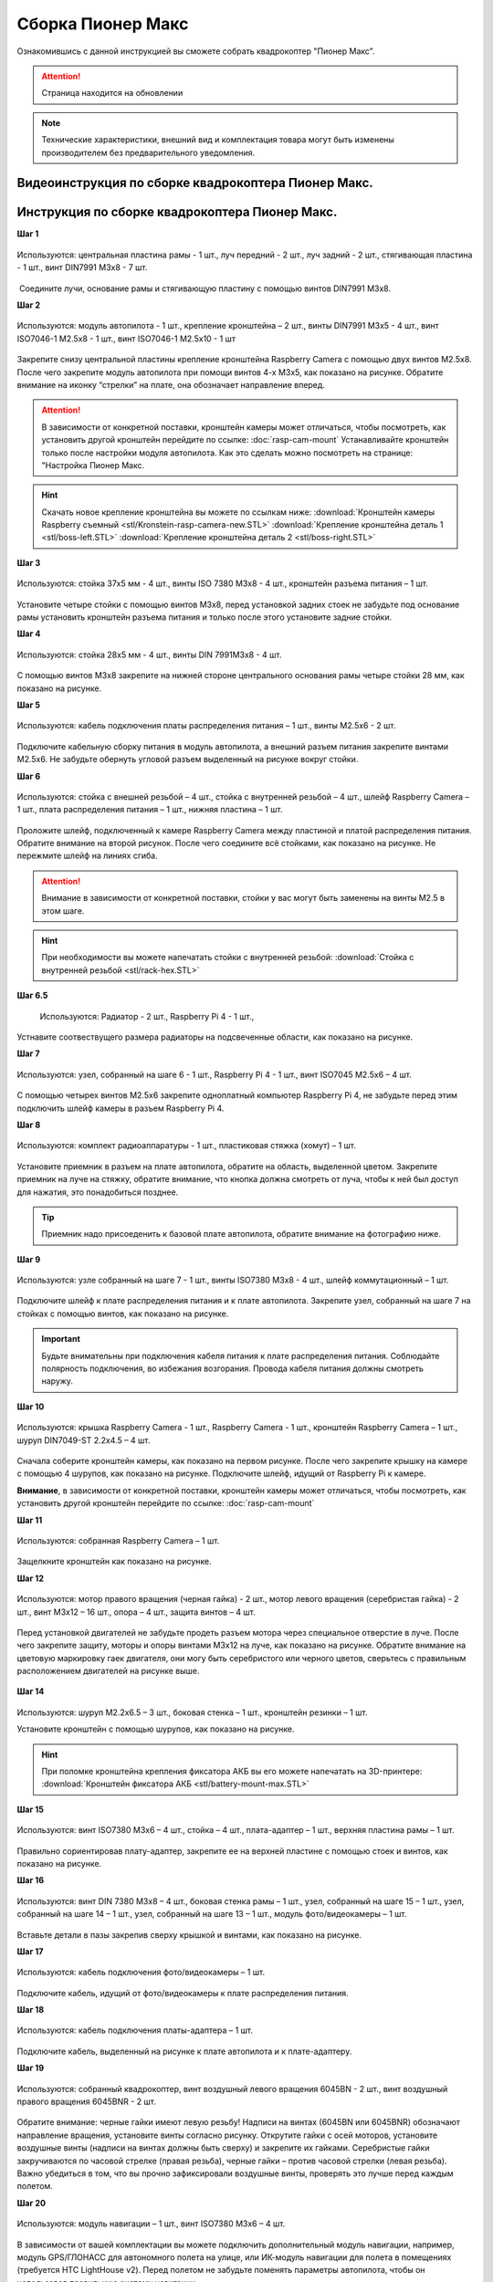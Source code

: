 Сборка Пионер Макс
==================

Ознакомившись с данной инструкцией вы сможете собрать квадрокоптер "Пионер Макс".

.. attention:: Страница находится на обновлении

.. note:: Технические характеристики, внешний вид и комплектация товара могут быть изменены производителем без предварительного уведомления.



Видеоинструкция по сборке квадрокоптера Пионер Макс.
----------------------------------------------------

.. raw:: html

   <iframe width="560" height="315" src="https://www.youtube.com/embed/ihXs_8gXJBk" frameborder="0" allow="accelerometer; autoplay; clipboard-write; encrypted-media; gyroscope; picture-in-picture" allowfullscreen></iframe>



Инструкция по сборке квадрокоптера Пионер Макс.
----------------------------------------------------

**Шаг 1**


.. figure:: media/image2.png
   :align: center
   :scale: 70%

   Используются: центральная пластина рамы - 1 шт., луч передний - 2 шт.,
   луч задний - 2 шт., стягивающая пластина - 1 шт., винт DIN7991 M3x8 - 7
   шт.

 Соедините лучи, основание рамы и стягивающую пластину с помощью винтов
DIN7991 M3х8.

**Шаг 2**


.. figure:: media/image3.png
   :align: center
   :scale: 70%

   Используются: модуль автопилота - 1 шт., крепление кронштейна – 2 шт.,
   винты DIN7991 M3х5 - 4 шт., винт ISO7046-1 M2.5x8 - 1 шт., винт ISO7046-1 M2.5x10 - 1 шт

Закрепите снизу центральной пластины крепление кронштейна Raspberry
Camera с помощью двух винтов М2.5х8. После чего закрепите модуль
автопилота при помощи винтов 4-х M3х5, как показано на рисунке. Обратите
внимание на иконку “стрелки” на плате, она обозначает направление
вперед.

.. attention:: В зависимости от конкретной поставки, кронштейн камеры может
   отличаться, чтобы посмотреть, как установить другой кронштейн перейдите
   по ссылке: :doc:`rasp-cam-mount` Устанавливайте кронштейн только после настройки модуля автопилота. Как это сделать можно посмотреть на странице: "Настройка Пионер Макс.

.. hint:: Скачать новое крепление кронштейна вы можете по ссылкам ниже:
          :download:`Кронштейн камеры Raspberry съемный <stl/Kronstein-rasp-camera-new.STL>`
          :download:`Крепление кронштейна деталь 1 <stl/boss-left.STL>`
          :download:`Крепление кронштейна деталь 2 <stl/boss-right.STL>`

**Шаг 3**


.. figure:: media/image4.png
   :align: center
   :scale: 70%

   Используются: стойка 37х5 мм - 4 шт., винты ISO 7380 M3х8 - 4 шт.,
   кронштейн разъема питания – 1 шт.

Установите четыре стойки с помощью винтов M3x8, перед установкой задних
стоек не забудьте под основание рамы установить кронштейн разъема
питания и только после этого установите задние стойки.

**Шаг 4**


.. figure:: media/image5.png
   :align: center
   :scale: 70%

   Используются: стойка 28х5 мм - 4 шт., винты DIN 7991M3х8 - 4 шт.

С помощью винтов М3х8 закрепите на нижней стороне центрального основания
рамы четыре стойки 28 мм, как показано на рисунке.

**Шаг 5**

.. figure:: media/image6.png
   :align: center
   :scale: 70%

   Используются: кабель подключения платы распределения питания – 1 шт.,
   винты M2.5х6 - 2 шт.

Подключите кабельную сборку питания в модуль автопилота, а внешний
разъем питания закрепите винтами M2.5x6. Не забудьте обернуть угловой
разъем выделенный на рисунке вокруг стойки.

**Шаг 6**


.. figure:: media/image7.png
   :align: center
   :scale: 70%

.. figure:: media/image8.png
   :align: center
   :scale: 70%

   Используются: стойка с внешней резьбой – 4 шт., стойка с внутренней
   резьбой – 4 шт., шлейф Raspberry Camera – 1 шт., плата распределения
   питания – 1 шт., нижняя пластина – 1 шт.

Проложите шлейф, подключенный к камере Raspberry Camera между пластиной
и платой распределения питания. Обратите внимание на второй рисунок.
После чего соедините всё стойками, как показано на рисунке. Не пережмите
шлейф на линиях сгиба.

.. attention:: Внимание в зависимости от конкретной поставки, стойки у вас могут быть заменены на винты M2.5 в этом шаге.

.. hint:: При необходимости вы можете напечатать стойки с внутренней резьбой:
          :download:`Стойка с внутренней резьбой <stl/rack-hex.STL>`

**Шаг 6.5**

.. figure:: media/rasp-radiator.png

   Используются: Радиатор - 2 шт., Raspberry Pi 4 - 1 шт.,

Устнавите соотвествущего размера радиаторы на подсвеченные области, как показано на рисунке.

**Шаг 7**


.. figure:: media/image9.png
   :align: center
   :scale: 70%

   Используются: узел, собранный на шаге 6 - 1 шт., Raspberry Pi 4 - 1 шт.,
   винт ISO7045 M2.5x6 – 4 шт.

 

С помощью четырех винтов M2.5x6 закрепите одноплатный компьютер
Raspberry Pi 4, не забудьте перед этим подключить шлейф камеры в разъем
Raspberry Pi 4.

**Шаг 8**

.. figure:: media/image10.png
   :align: center
   :scale: 70%

   Используются: комплект радиоаппаратуры - 1 шт., пластиковая стяжка
   (хомут) – 1 шт.

Установите приемник в разъем на плате автопилота, обратите на
область, выделенной цветом. Закрепите приемник на луче на стяжку, обратите внимание, что кнопка должна смотреть от
луча, чтобы к ней был доступ для нажатия, это понадобиться позднее.

.. tip:: Приемник надо присоеденить к базовой плате автопилота, обратите внимание на фотографию ниже.

.. figure:: media/flysky-live.png
   :align: center
   :scale: 50%

**Шаг 9**


.. figure:: media/image11.png
   :align: center
   :scale: 70%

   Используются: узле собранный на шаге 7 - 1 шт., винты ISO7380 M3x8 - 4
   шт., шлейф коммутационный – 1 шт.

Подключите шлейф к плате распределения питания и к плате автопилота.
Закрепите узел, собранный на шаге 7 на стойках с помощью винтов, как
показано на рисунке.

.. important:: Будьте внимательны при подключения кабеля питания к плате распределения питания. Соблюдайте полярность подключения, во избежания возгорания. Провода кабеля питания должны смотреть наружу.

.. figure:: media/max-vcc.png


**Шаг 10**

.. figure:: media/image13.png
   :align: center
   :scale: 70%

.. figure:: media/image14.png
   :align: center
   :scale: 70%

   Используются: крышка Raspberry Camera - 1 шт., Raspberry Camera - 1 шт.,
   кронштейн Raspberry Camera – 1 шт., шуруп DIN7049-ST 2.2x4.5 – 4 шт.

Сначала соберите кронштейн камеры, как показано на первом рисунке. После
чего закрепите крышку на камере с помощью 4 шурупов, как показано на
рисунке. Подключите шлейф, идущий от Raspberry Pi к камере.

**Внимание**, в зависимости от конкретной поставки, кронштейн камеры может
отличаться, чтобы посмотреть, как установить другой кронштейн перейдите
по ссылке: :doc:`rasp-cam-mount`



**Шаг 11**


.. figure:: media/image15.png
   :align: center
   :scale: 70%

   Используются: собранная Raspberry Camera – 1 шт.

Защелкните кронштейн как показано на рисунке.


**Шаг 12**


.. figure:: media/image16.png
   :align: center
   :scale: 70%

.. figure:: media/image17.png
   :align: center
   :scale: 70%

   Используются: мотор правого вращения (черная гайка) - 2 шт., мотор
   левого вращения (серебристая гайка) - 2 шт., винт M3x12 – 16 шт., опора
   – 4 шт., защита винтов – 4 шт.

Перед установкой двигателей не забудьте продеть разъем мотора через
специальное отверстие в луче. После чего закрепите защиту, моторы и
опоры винтами M3x12 на луче, как показано на рисунке. Обратите внимание
на цветовую маркировку гаек двигателя, они могу быть серебристого или
черного цветов, сверьтесь с правильным расположением двигателей на
рисунке выше.

.. figure:: media/image18.png
   :align: center
   :scale: 70%

**Шаг 14**

.. figure:: media/image19.png
   :align: center
   :scale: 70%

Используются: шуруп M2.2x6.5 – 3 шт., боковая стенка – 1 шт., кронштейн
резинки – 1 шт.

Установите кронштейн с помощью шурупов, как показано на рисунке.

.. hint:: При поломке кронштейна крепления фиксатора АКБ вы его можете напечатать на 3D-принтере:
          :download:`Кронштейн фиксатора АКБ <stl/battery-mount-max.STL>`

**Шаг 15**


.. figure:: media/image20.png
   :align: center
   :scale: 70%

   Используются: винт ISO7380 М3х6 – 4 шт., стойка – 4 шт., плата-адаптер –
   1 шт., верхняя пластина рамы – 1 шт.

Правильно сориентировав плату-адаптер, закрепите ее на верхней пластине
с помощью стоек и винтов, как показано на рисунке.

**Шаг 16**


.. figure:: media/image21.png
   :align: center
   :scale: 70%

   Используются: винт DIN 7380 M3x8 – 4 шт., боковая стенка рамы – 1 шт.,
   узел, собранный на шаге 15 – 1 шт., узел, собранный на шаге 14 – 1 шт.,
   узел, собранный на шаге 13 – 1 шт., модуль фото/видеокамеры – 1 шт.

Вставьте детали в пазы закрепив сверху крышкой и винтами, как показано
на рисунке.

**Шаг 17**


.. figure:: media/image22.png
   :align: center
   :scale: 70%

   Используются: кабель подключения фото/видеокамеры – 1 шт.

Подключите кабель, идущий от фото/видеокамеры к плате распределения
питания.

**Шаг 18**

.. figure:: media/image23.png
   :align: center
   :scale: 70%

   Используются: кабель подключения платы-адаптера – 1 шт.

Подключите кабель, выделенный на рисунке к плате автопилота и к
плате-адаптеру.

**Шаг 19**


.. figure:: media/image24.png
   :align: center
   :scale: 70%

   Используются: собранный квадрокоптер, винт воздушный левого вращения
   6045BN - 2 шт., винт воздушный правого вращения 6045BNR - 2 шт.

Обратите внимание: черные гайки имеют левую резьбу! Надписи на винтах
(6045BN или 6045BNR) обозначают направление вращения, установите винты
согласно рисунку. Открутите гайки с осей моторов, установите воздушные
винты (надписи на винтах должны быть сверху) и закрепите их гайками.
Серебристые гайки закручиваются по часовой стрелке (правая резьба),
черные гайки – против часовой стрелки (левая резьба). Важно убедиться в
том, что вы прочно зафиксировали воздушные винты, проверять это лучше
перед каждым полетом.

**Шаг 20**

.. figure:: media/image25.png
   :align: center
   :scale: 70%

   Используются: модуль навигации – 1 шт., винт ISO7380 M3x6 – 4 шт.

В зависимости от вашей комплектации вы можете подключить дополнительный
модуль навигации, например, модуль GPS/ГЛОНАСС для автономного полета на
улице, или ИК-модуль навигации для полета в помещениях (требуется HTC
LightHouse v2). Перед полетом не забудьте поменять параметры автопилота,
чтобы он использовал правильную систему навигации.

**Шаг 21**

.. figure:: media/image26.png
   :align: center
   :scale: 70%

   Используются: аккумуляторная батарея – 1 шт., проставка АКБ – 1 шт.

Приклейте проставку АКБ на аккумулятор после чего установите аккумулятор
и закрепите его с помощью резинки сзади, сделав петлю вокруг правой
стойки и закрепив на фиксаторе на боковой стенке.



.. warning:: Перед началом полетов, пожалуйста ознакомьтесь со всей инструкцией. Вам обязательно необходимо будет обновить автопилот и параметры к нему.



